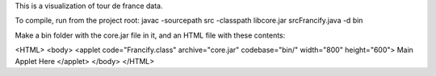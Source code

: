 This is a visualization of tour de france data.

To compile, run from the project root:
javac -sourcepath src -classpath lib\core.jar src\Francify.java -d bin

Make a bin folder with the core.jar file in it, and an HTML file with these contents:

<HTML>
<body>
<applet code="Francify.class" archive="core.jar" codebase="bin/" width="800" height="600">
Main Applet Here
</applet>
</body>
</HTML>
